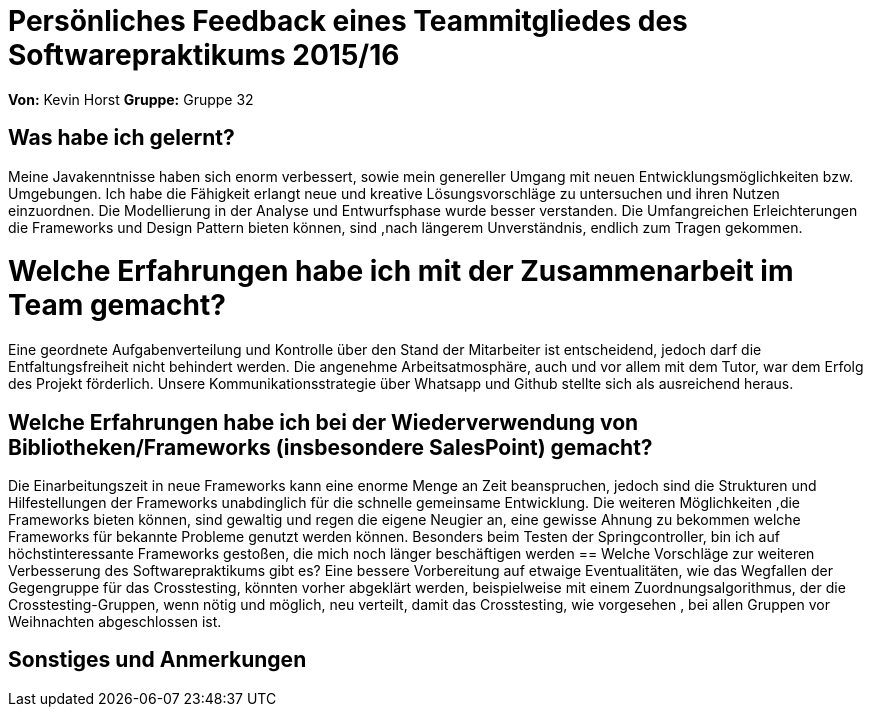 = Persönliches Feedback eines Teammitgliedes des Softwarepraktikums 2015/16

**Von:**
Kevin Horst
**Gruppe:**
Gruppe 32

== Was habe ich gelernt?
Meine Javakenntnisse haben sich enorm verbessert, sowie mein genereller Umgang mit neuen Entwicklungsmöglichkeiten bzw. Umgebungen.
Ich habe die Fähigkeit erlangt neue und kreative Lösungsvorschläge zu untersuchen und ihren Nutzen einzuordnen.
Die Modellierung in der Analyse und Entwurfsphase wurde besser verstanden.
Die Umfangreichen Erleichterungen die Frameworks und Design Pattern bieten können, sind ,nach längerem Unverständnis, endlich zum Tragen
gekommen.

= Welche Erfahrungen habe ich mit der Zusammenarbeit im Team gemacht?
Eine geordnete Aufgabenverteilung und Kontrolle über den Stand der Mitarbeiter ist entscheidend, jedoch darf die Entfaltungsfreiheit nicht 
behindert werden.
Die angenehme Arbeitsatmosphäre, auch und vor allem mit dem Tutor, war dem Erfolg des Projekt förderlich.
Unsere Kommunikationsstrategie über Whatsapp und Github stellte sich als ausreichend heraus.

== Welche Erfahrungen habe ich bei der Wiederverwendung von Bibliotheken/Frameworks (insbesondere SalesPoint) gemacht?
Die Einarbeitungszeit in neue Frameworks kann eine enorme Menge an Zeit beanspruchen, jedoch sind die Strukturen und Hilfestellungen 
der Frameworks unabdinglich für die schnelle gemeinsame Entwicklung.
Die weiteren Möglichkeiten ,die Frameworks bieten können, sind gewaltig und regen die eigene Neugier an, eine gewisse Ahnung zu bekommen
welche Frameworks für bekannte Probleme genutzt werden können.
Besonders beim Testen der Springcontroller, bin ich auf höchstinteressante Frameworks gestoßen, die mich noch länger beschäftigen werden
== Welche Vorschläge zur weiteren Verbesserung des Softwarepraktikums gibt es?
Eine bessere Vorbereitung auf etwaige Eventualitäten, wie das Wegfallen der Gegengruppe für das Crosstesting, könnten vorher abgeklärt werden,
beispielweise mit einem Zuordnungsalgorithmus, der die Crosstesting-Gruppen, wenn nötig und möglich, neu verteilt, damit das Crosstesting, 
wie vorgesehen , bei allen Gruppen vor Weihnachten abgeschlossen ist.

== Sonstiges und Anmerkungen
